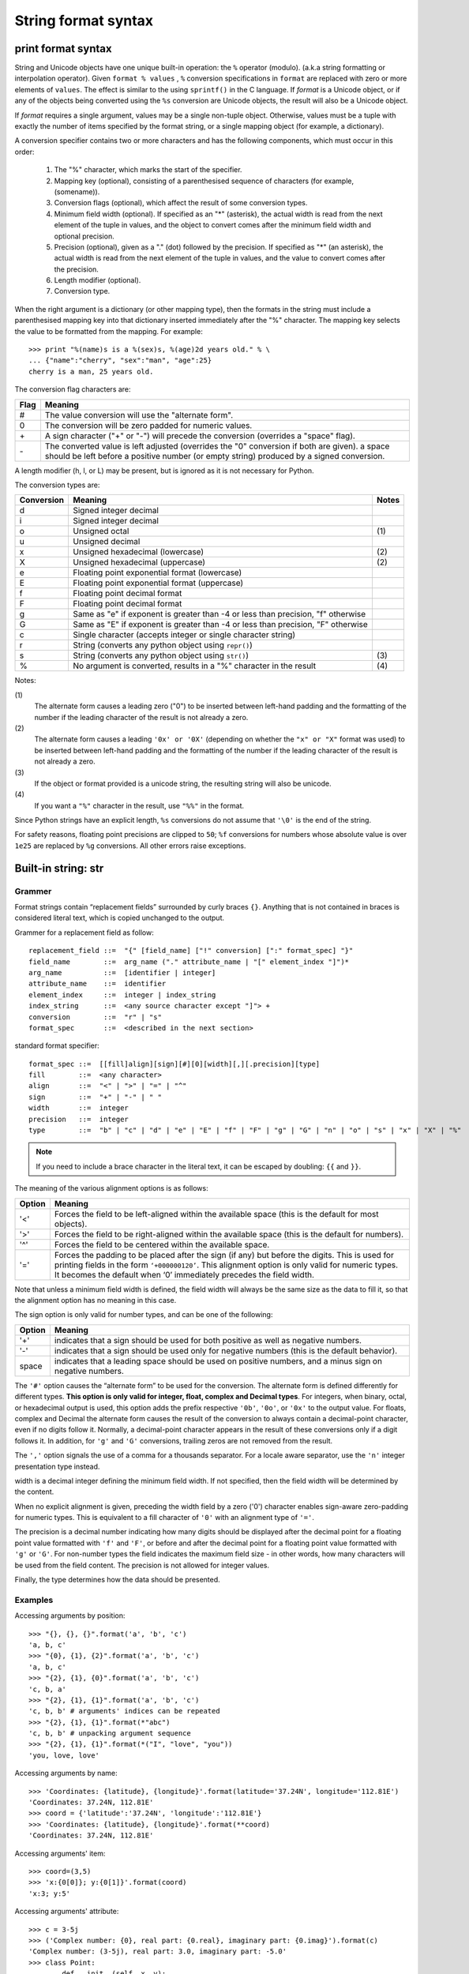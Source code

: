 ********************
String format syntax
********************

print format syntax
===================

String and Unicode objects have one unique built-in operation: the ``%`` operator (modulo).
(a.k.a string formatting or interpolation operator). Given ``format % values`` ,
``%`` conversion specifications in ``format`` are replaced with zero or more
elements of ``values``. The effect is similar to the using ``sprintf()`` in the C language.
If *format* is a Unicode object, or if any of the objects being converted using
the ``%s`` conversion are Unicode objects, the result will also be a Unicode object.

If *format* requires a single argument, values may be a single non-tuple object.
Otherwise, values must be a tuple with exactly the number of items specified by the format string,
or a single mapping object (for example, a dictionary).

A conversion specifier contains two or more characters and has the following components,
which must occur in this order:

   #. The "%" character, which marks the start of the specifier.
     
   #. Mapping key (optional), consisting of a parenthesised
      sequence of characters (for example, (somename)).

   #. Conversion flags (optional), which affect the result of some conversion types.
     
   #. Minimum field width (optional). If specified as an "*" (asterisk),
      the actual width is read from the next element of the tuple in values,
      and the object to convert comes after the minimum field width
      and optional precision.

   #. Precision (optional), given as a "." (dot) followed by the precision.
      If specified as "*" (an asterisk), the actual width is read from the
      next element of the tuple in values, and the value to convert comes
      after the precision.

   #. Length modifier (optional).
  
   #. Conversion type.

When the right argument is a dictionary (or other mapping type), then the formats
in the string must include a parenthesised mapping key into that dictionary
inserted immediately after the "%" character. The mapping key selects the value
to be formatted from the mapping. For example::

   >>> print "%(name)s is a %(sex)s, %(age)2d years old." % \
   ... {"name":"cherry", "sex":"man", "age":25}
   cherry is a man, 25 years old.

The conversion flag characters are:

+------+-----------------------------------------------------------+
| Flag | Meaning                                                   |
+======+===========================================================+
| #    | The value conversion will use the "alternate form".       |
+------+-----------------------------------------------------------+
| 0    | The conversion will be zero padded for numeric values.    |
+------+-----------------------------------------------------------+
| \+   | A sign character ("+" or "-") will precede the conversion |
|      | (overrides a "space" flag).                               |
+------+-----------------------------------------------------------+
| \-   | The converted value is left adjusted (overrides the "0"   |
|      | conversion if both are given).                            |
|      | a space should be left before a positive number           |
|      | (or empty string) produced by a signed conversion.        |
+------+-----------------------------------------------------------+

A length modifier (h, l, or L) may be present, but is ignored
as it is not necessary for Python.

The conversion types are:

+------------+--------------------------------------------------------------------+-------+
| Conversion | Meaning                                                            | Notes |
+============+====================================================================+=======+
| d          | Signed integer decimal                                             |       |
+------------+--------------------------------------------------------------------+-------+
| i          | Signed integer decimal                                             |       |
+------------+--------------------------------------------------------------------+-------+
| o          | Unsigned octal                                                     | \(1)  |
+------------+--------------------------------------------------------------------+-------+
| u          | Unsigned decimal                                                   |       |
+------------+--------------------------------------------------------------------+-------+
| x          | Unsigned hexadecimal (lowercase)                                   | \(2)  |
+------------+--------------------------------------------------------------------+-------+
| X          | Unsigned hexadecimal (uppercase)                                   | \(2)  |
+------------+--------------------------------------------------------------------+-------+
| e          | Floating point exponential format (lowercase)                      |       |
+------------+--------------------------------------------------------------------+-------+
| E          | Floating point exponential format (uppercase)                      |       |
+------------+--------------------------------------------------------------------+-------+
| f          | Floating point decimal format                                      |       |
+------------+--------------------------------------------------------------------+-------+
| F          | Floating point decimal format                                      |       |
+------------+--------------------------------------------------------------------+-------+
| g          | Same as "e" if exponent is greater than -4                         |       |
|            | or less than precision, "f" otherwise                              |       |
+------------+--------------------------------------------------------------------+-------+
| G          | Same as "E" if exponent is greater than -4                         |       |
|            | or less than precision, "F" otherwise                              |       |
+------------+--------------------------------------------------------------------+-------+
| c          | Single character (accepts integer or single character string)      |       |
+------------+--------------------------------------------------------------------+-------+
| r          | String (converts any python object using ``repr()``)               |       |
+------------+--------------------------------------------------------------------+-------+
| s          | String (converts any python object using ``str()``)                | \(3)  |
+------------+--------------------------------------------------------------------+-------+
| %          | No argument is converted, results in a "%" character in the result | \(4)  |
+------------+--------------------------------------------------------------------+-------+

Notes:

\(1)
   The alternate form causes a leading zero ("0") to be inserted between left-hand padding
   and the formatting of the number if the leading character of the result is not already a zero.

\(2)
   The alternate form causes a leading ``'0x' or '0X'`` (depending on whether the ``"x" or "X"`` 
   format was used) to be inserted  between left-hand padding and the formatting of the number
   if the leading character of the result is not already a zero.

\(3)
   If the object or format provided is a unicode string, the resulting string will also be unicode.

\(4) 
   If you want a ``"%"`` character in the result, use ``"%%"`` in the format.

Since Python strings have an explicit length, ``%s`` conversions do not assume that ``'\0'`` is
the end of the string.

For safety reasons, floating point precisions are clipped to ``50``; 
``%f`` conversions for numbers whose absolute value is over ``1e25`` 
are replaced by ``%g`` conversions. All other errors raise exceptions.

.. code-block:: cpp
   :caption: printf using '/r'

   typedef long long int64;
   typedef unsigned long long uint64;
   
   uint64 loaded, total;
   printf("Loaded: %9llu, total: %9llu\r", loaded, total)


Built-in string: str
====================

Grammer
-------

Format strings contain “replacement fields” surrounded by curly braces ``{}``. 
Anything that is not contained in braces is considered literal text,
which is copied unchanged to the output. 

Grammer for a replacement field as follow::

   replacement_field ::=  "{" [field_name] ["!" conversion] [":" format_spec] "}"
   field_name        ::=  arg_name ("." attribute_name | "[" element_index "]")*
   arg_name          ::=  [identifier | integer]
   attribute_name    ::=  identifier
   element_index     ::=  integer | index_string
   index_string      ::=  <any source character except "]"> +
   conversion        ::=  "r" | "s"
   format_spec       ::=  <described in the next section>

standard format specifier::

   format_spec ::=  [[fill]align][sign][#][0][width][,][.precision][type]
   fill        ::=  <any character>
   align       ::=  "<" | ">" | "=" | "^"
   sign        ::=  "+" | "-" | " "
   width       ::=  integer
   precision   ::=  integer
   type        ::=  "b" | "c" | "d" | "e" | "E" | "f" | "F" | "g" | "G" | "n" | "o" | "s" | "x" | "X" | "%"

.. note::

   If you need to include a brace character in the literal text,
   it can be escaped by doubling: ``{{`` and ``}}``.

The meaning of the various alignment options is as follows:

+--------+--------------------------------------------------------------------------------+
| Option | Meaning                                                                        |
+========+================================================================================+
| '<'    | Forces the field to be left-aligned within the available space                 |
|        | (this is the default for most objects).                                        |
+--------+--------------------------------------------------------------------------------+
| '>'    | Forces the field to be right-aligned within the available space                |
|        | (this is the default for numbers).                                             |
+--------+--------------------------------------------------------------------------------+
| '^'    | Forces the field to be centered within the available space.                    |
+--------+--------------------------------------------------------------------------------+
| '='    | Forces the padding to be placed after the sign (if any) but before the digits. |
|        | This is used for printing fields in the form ``‘+000000120’``. This alignment  |
|        | option is only valid for numeric types. It becomes the default when ‘0’        |
|        | immediately precedes the field width.                                          |
+--------+--------------------------------------------------------------------------------+

Note that unless a minimum field width is defined, the field width will always be the same size
as the data to fill it, so that the alignment option has no meaning in this case.

The sign option is only valid for number types, and can be one of the following:

+--------+-----------------------------------------------------------+
| Option | Meaning                                                   |
+========+===========================================================+
| '+'    | indicates that a sign should be used for                  |
|        | both positive as well as negative numbers.                |
+--------+-----------------------------------------------------------+
| '-'    | indicates that a sign should be used                      |
|        | only for negative numbers (this is the default behavior). |
+--------+-----------------------------------------------------------+
| space  | indicates that a leading space should be used on          |
|        | positive numbers, and a minus sign on negative numbers.   |
+--------+-----------------------------------------------------------+

The ``'#'`` option causes the “alternate form” to be used for the conversion.
The alternate form is defined differently for different types.
**This option is only valid for integer, float, complex and Decimal types**.
For integers, when binary, octal, or hexadecimal output is used, this option
adds the prefix respective ``'0b'``, ``'0o'``, or ``'0x'`` to the output value.
For floats, complex and Decimal the alternate form causes the result of the
conversion to always contain a decimal-point character, even if no digits follow it.
Normally, a decimal-point character appears in the result of these conversions
only if a digit follows it. In addition, for ``'g'`` and ``'G'`` conversions,
trailing zeros are not removed from the result.

The ``','`` option signals the use of a comma for a thousands separator.
For a locale aware separator, use the ``'n'`` integer presentation type instead.


width is a decimal integer defining the minimum field width.
If not specified, then the field width will be determined by the content.

When no explicit alignment is given, preceding the width field by
a zero ('0') character enables sign-aware zero-padding for numeric types.
This is equivalent to a fill character of ``'0'`` with an alignment type of ``'='``.

The precision is a decimal number indicating how many digits should be
displayed after the decimal point for a floating point value formatted
with ``'f'`` and ``'F'``, or before and after the decimal point for a
floating point value formatted with ``'g'`` or ``'G'``. For non-number
types the field indicates the maximum field size - in other words,
how many characters will be used from the field content.
The precision is not allowed for integer values.

Finally, the type determines how the data should be presented.


Examples
--------

Accessing arguments by position::
  
   >>> "{}, {}, {}".format('a', 'b', 'c')
   'a, b, c'
   >>> "{0}, {1}, {2}".format('a', 'b', 'c')
   'a, b, c'
   >>> "{2}, {1}, {0}".format('a', 'b', 'c')
   'c, b, a'
   >>> "{2}, {1}, {1}".format('a', 'b', 'c')
   'c, b, b' # arguments' indices can be repeated
   >>> "{2}, {1}, {1}".format(*"abc")
   'c, b, b' # unpacking argument sequence
   >>> "{2}, {1}, {1}".format(*("I", "love", "you"))
   'you, love, love'

Accessing arguments by name::

   >>> 'Coordinates: {latitude}, {longitude}'.format(latitude='37.24N', longitude='112.81E') 
   'Coordinates: 37.24N, 112.81E'
   >>> coord = {'latitude':'37.24N', 'longitude':'112.81E'}
   >>> 'Coordinates: {latitude}, {longitude}'.format(**coord)
   'Coordinates: 37.24N, 112.81E'

Accessing arguments' item::

   >>> coord=(3,5)
   >>> 'x:{0[0]}; y:{0[1]}'.format(coord)
   'x:3; y:5'

Accessing arguments' attribute::

   >>> c = 3-5j
   >>> ('Complex number: {0}, real part: {0.real}, imaginary part: {0.imag}').format(c)
   'Complex number: (3-5j), real part: 3.0, imaginary part: -5.0'
   >>> class Point:
   ...     def __init__(self, x, y):
   ...             self.x, self.y = x, y
   ...     def __str__(self):
   ...             return "Point({self.x}, {self.y})".format(self=self)
   ... 
   >>> str(Point(2,4))
   'Point(2, 4)'

Replacing ``%s`` with ``%r``::

   >>> "repr() shows quotes: {!r}; str() doesn't: {!s}".format('test1', 'test2')
   "repr() shows quotes: 'test1'; str() doesn't: test2"

Aligning the text with field width::

   >>> '{:<30}'.format('left aligned')
   'left aligned                  '
   >>> '{:>30}'.format('right aligned')
   '                 right aligned'
   >>> '{:^30}'.format('centered')
   '           centered           '
   >>> '{:*^30}'.format('centered') # using '*' as a fill char
   '***********centered***********'
   >>> '{0:=+030}'.format(67817638)
   '+00000000000000000000067817638'

Numberic format specificer::

   >>> '{:+f} {:+f}'.format(3.14, -3.14)
   '+3.140000 -3.140000'
   >>> '{:-f} {:-f}'.format(3.14, -3.14)
   '3.140000 -3.140000'
   >>> '{: f} {: f}'.format(3.14, -3.14)
   ' 3.140000 -3.140000'

   >>> 'int: {0:d}, hex: {0:x}, oct: {0:o}, bin: {0:b}'.format(42)
   'int: 42, hex: 2a, oct: 52, bin: 101010'
   >>> 'int: {0:d}, hex: {0:#x}, oct: {0:#o}, bin: {0:#b}'.format(42)
   'int: 42, hex: 0x2a, oct: 0o52, bin: 0b101010'

   >>> '{:,}'.format(1234567890)
   '1,234,567,890'

   >>> 'Correct answers: {:.2%}'.format(19.5/22)
   'Correct answers: 88.64%'

Nested ones::

   >>> for align, text in zip('<^>', ['left', 'center', 'right']):
   ...     '{0:{fill}{align}16}'.format(text, fill=align, align=align)
   ... 
   'left<<<<<<<<<<<<'
   '^^^^^center^^^^^'
   '>>>>>>>>>>>right'

   >>> for num in xrange(5, 12):
   ...     for base in 'dXob':
   ...             print '{0:{width}{base}}'.format(num, base=base, width=5),
   ...     print
   ... 
       5     5     5   101
       6     6     6   110
       7     7     7   111
       8     8    10  1000
       9     9    11  1001
      10     A    12  1010
      11     B    13  1011


Template strings
================

Templates provide simpler string substitutions as described in PEP 292. 
Instead of the normal %-based substitutions, Templates support $-based
substitutions, using the following rules:

   #. ``$$`` is an escape; it is replaced with a single ``$``.
      
   #. ``$identifier`` names a substitution placeholder matching a mapping key of "identifier".
      By default, "identifier" must spell a Python identifier. The first non-identifier character
      after the ``$`` character terminates this placeholder specification. 
   #. ``${identifier}`` is equivalent to ``$identifier``. It is required when valid identifier
      characters follow the placeholder but are not part of the placeholder, such as ``${noun}ification``.  

Any other appearance of ``$`` in the string will result in a ``ValueError`` being raised.

The string module provides a Template class that implements these rules. The methods of Template are::

   >>> from string import Template
   >>> s = Template("$who likes $what")
   >>> s.substitute(who='Jim', what='programming')
   'Jim likes programming'
   >>> d = dict(who='Jim')
   >>> s.substitute(d)
   Traceback (most recent call last):
      File "<stdin>", line 1, in <module>
      File "/System/Library/Frameworks/Python.framework/Versions/2.7/lib/python2.7/string.py", line 176, in substitute
        return self.pattern.sub(convert, self.template)
      File "/System/Library/Frameworks/Python.framework/Versions/2.7/lib/python2.7/string.py", line 166, in convert
        val = mapping[named]
   KeyError: 'what'
   >>> s.safe_substitute(d)
   'Jim likes $what'


